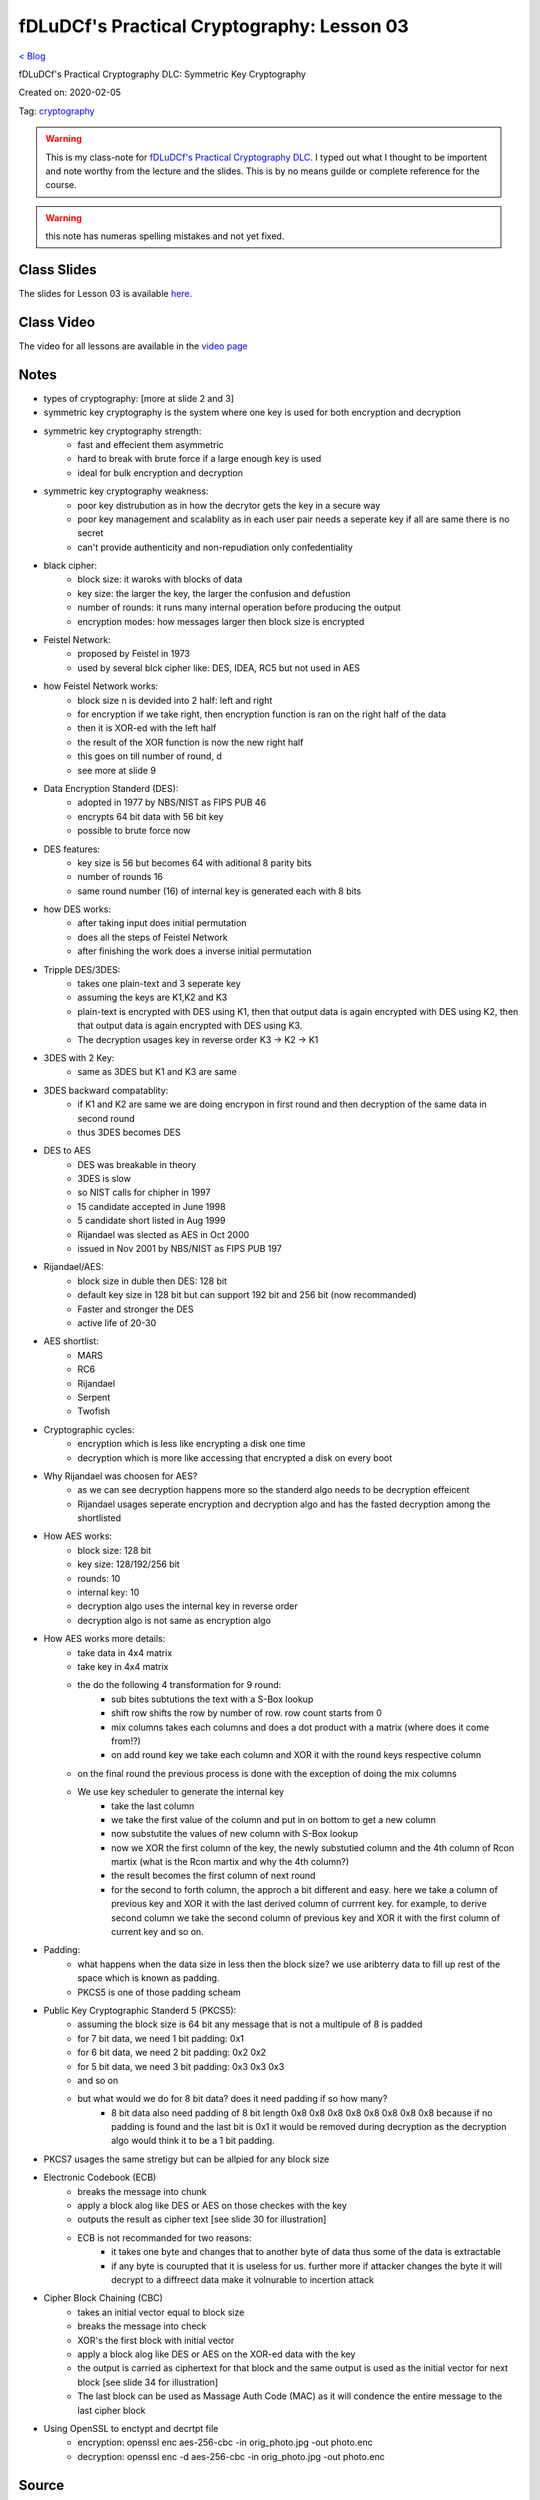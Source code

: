 fDLuDCf's Practical Cryptography: Lesson 03
===========================================
`< Blog <../blog.html>`_

fDLuDCf's Practical Cryptography DLC: Symmetric Key Cryptography

Created on: 2020-02-05

Tag: `cryptography <blogs/tag_cryptography.html>`_

.. warning:: This is my class-note for `fDLuDCf's Practical Cryptography DLC <https://dle.asiaconnect.bdren.net.bd/upcoming_event/practical-cryptography>`_. I typed out what I thought to be importent and note worthy from the lecture and the slides. This is by no means guilde or complete reference for the course.

.. warning:: this note has numeras spelling mistakes and not yet fixed.


Class Slides
------------
The slides for Lesson 03 is available `here <https://dle.asiaconnect.bdren.net.bd/DLE-3/L3(Crypto).pdf>`_.


Class Video
-----------
The video for all lessons are available in the `video page <https://dle.asiaconnect.bdren.net.bd/dle-course-3-practical-cryptography/>`_


Notes
-----
- types of cryptography: [more at slide 2 and 3]
- symmetric key cryptography is the system where one key is used for both encryption and decryption
- symmetric key cryptography strength:
    - fast and effecient them asymmetric
    - hard to break with brute force if a large enough key is used
    - ideal for bulk encryption and decryption
- symmetric key cryptography weakness:
    - poor key distrubution as in how the decrytor gets the key in a secure way
    - poor key management and scalablity as in each user pair needs a seperate key if all are same there is no secret
    - can't provide authenticity and non-repudiation only confedentiality
- black cipher:
    - block size: it waroks with blocks of data
    - key size: the larger the key, the larger the confusion and defustion 
    - number of rounds: it runs many internal operation before producing the output
    - encryption modes: how messages larger then block size is encrypted
- Feistel Network:
    - proposed by Feistel in 1973
    - used by several blck cipher like: DES, IDEA, RC5 but not used in AES
- how Feistel Network works:
    - block size n is devided into 2 half: left and right
    - for encryption if we take right, then encryption function is ran on the right half of the data
    - then it is XOR-ed with the left half 
    - the result of the XOR function is now the new right half
    - this goes on till number of round, d 
    - see more at slide 9
- Data Encryption Standerd (DES):
    - adopted in 1977 by NBS/NIST as FIPS PUB 46
    - encrypts 64 bit data with 56 bit key
    - possible to brute force now
- DES features:
    - key size is 56 but becomes 64 with aditional 8 parity bits
    - number of rounds 16
    - same round number (16) of internal key is generated each with 8 bits
- how DES works:
    - after taking input does initial permutation
    - does all the steps of Feistel Network
    - after finishing the work does a inverse initial permutation
- Tripple DES/3DES:
    - takes one plain-text and 3 seperate key
    - assuming the keys are K1,K2 and K3
    - plain-text is encrypted with DES using K1, then that output data is again encrypted with DES using K2, then that output data is again encrypted with DES using K3.
    - The decryption usages key in reverse order K3 -> K2 -> K1
    
- 3DES with 2 Key:
    - same as 3DES but K1 and K3 are same
- 3DES backward compatablity:
    - if K1 and K2 are same we are doing encrypon in first round and then decryption of the same data in second round 
    - thus 3DES becomes DES
- DES to AES
    - DES was breakable in theory
    - 3DES is slow
    - so NIST calls for chipher in 1997
    - 15 candidate accepted in June 1998
    - 5 candidate short listed in Aug 1999
    - Rijandael was slected as AES in Oct 2000
    - issued in Nov 2001 by NBS/NIST as FIPS PUB 197
- Rijandael/AES:
    - block size in duble then DES: 128 bit
    - default key size in 128 bit but can support 192 bit and 256 bit (now recommanded)
    - Faster and stronger the DES
    - active life of 20-30 
- AES shortlist:
    - MARS
    - RC6
    - Rijandael
    - Serpent
    - Twofish
- Cryptographic cycles:
    - encryption which is less like encrypting a disk one time
    - decryption which is more like accessing that encrypted a disk on every boot
- Why Rijandael was choosen for AES?
    - as we can see decryption happens more so the standerd algo needs to be decryption effeicent
    - Rijandael usages seperate encryption and decryption algo and has the fasted decryption among the shortlisted
- How AES works:
    - block size: 128 bit
    - key size: 128/192/256 bit
    - rounds: 10
    - internal key: 10
    - decryption algo uses the internal key in reverse order
    - decryption algo is not same as encryption algo
- How AES works more details:
    - take data in 4x4 matrix
    - take key in 4x4 matrix
    - the do the following 4 transformation for 9 round:
        - sub bites subtutions the text with a S-Box lookup
        - shift row shifts the row by number of row. row count starts from 0
        - mix columns takes each columns and does a dot product with a matrix (where does it come from!?)
        - on add round key we take each column and XOR it with the round keys respective column
    - on the final round the previous process is done with the exception of doing the mix columns
    - We use key scheduler to generate the internal key
        - take the last column
        - we take the first value of the column and put in on bottom to get a new column
        - now substutite the values of new column with S-Box lookup
        - now we XOR the first column of the key, the newly substutied column and the 4th column of Rcon martix (what is the Rcon martix and why the 4th column?)
        - the result becomes the first column of next round
        - for the second to forth column, the approch a bit different and easy. here we take a column of previous key and XOR it with the last derived column of currrent key. for example, to derive second column we take the second column of previous key and XOR it with the first column of current key and so on.
- Padding:
    - what happens when the data size in less then the block size? we use aribterry data to fill up rest of the space which is known as padding.
    - PKCS5 is one of those padding scheam
- Public Key Cryptographic Standerd 5 (PKCS5):
    - assuming the block size is 64 bit any message that is not a multipule of 8 is padded
    - for 7 bit data, we need 1 bit padding: 0x1
    - for 6 bit data, we need 2 bit padding: 0x2 0x2
    - for 5 bit data, we need 3 bit padding: 0x3 0x3 0x3
    - and so on
    - but what would we do for 8 bit data? does it need padding if so how many?
        - 8 bit data also need padding of 8 bit length 0x8 0x8 0x8 0x8 0x8 0x8 0x8 0x8 because if no padding is found and the last bit is 0x1 it would be removed during decryption as the decryption algo would think it to be a 1 bit padding.
- PKCS7 usages the same stretigy but can be allpied for any block size
- Electronic Codebook (ECB)
    - breaks the message into chunk
    - apply a block alog like DES or AES on those checkes with the key
    - outputs the result as cipher text [see slide 30 for illustration]
    - ECB is not recommanded for two reasons: 
        - it takes one byte and changes that to another byte of data thus some of the data is extractable
        - if any byte is courupted that it is useless for us. further more if attacker changes the byte it will decrypt to a diffreect data make it volnurable to incertion attack
- Cipher Block Chaining (CBC)
    - takes an initial vector equal to block size
    - breaks the message into check
    - XOR's the first block with initial vector
    - apply a block alog like DES or AES on the XOR-ed data with the key
    - the output is carried as ciphertext for that block and the same output is used as the initial vector for next block [see slide 34 for illustration]
    - The last block can be used as Massage Auth Code (MAC) as it will condence the entire message to the last cipher block
- Using OpenSSL to enctypt and decrtpt file
    - encryption: openssl enc aes-256-cbc -in orig_photo.jpg -out photo.enc
    - decryption: openssl enc -d aes-256-cbc -in orig_photo.jpg -out photo.enc


Source
------

